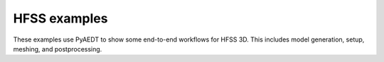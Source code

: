 HFSS examples
~~~~~~~~~~~~~
These examples use PyAEDT to show some end-to-end workflows for HFSS 3D.
This includes model generation, setup, meshing, and postprocessing.

.. nbgallery::

    Array.py
    Create_3d_Component_and_use_it.py
    Flex_CPWG.py
    HFSS_Choke.py
    HFSS_Dipole.py
    HFSS_eigenmode.py
    HFSS_FSS_unitcell.py
    HFSS_Spiral.py
    Probe_Fed_Patch.py
    Waveguide_Filter.py
    Encrypted_3DComp_ACIS_to_Parasolid.py
